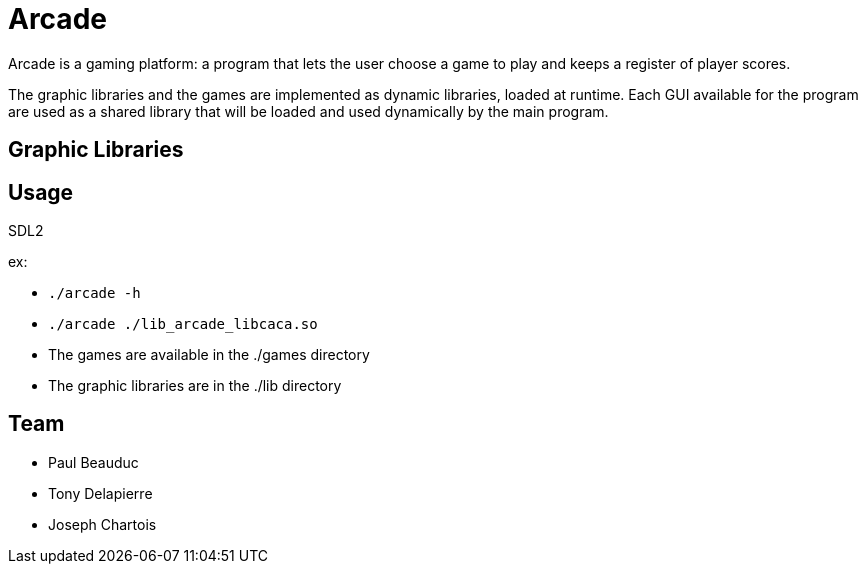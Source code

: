 = Arcade

Arcade is a gaming platform: a program that lets the user choose a game to play and keeps a register of
player scores.

The graphic libraries and the games are implemented as dynamic libraries, loaded at runtime.
Each GUI available for the program are used as a shared library that will be loaded and used dynamically by the main
program.

== Graphic Libraries

.libcaca
.SFML
.SDL2

== Usage

ex:

* `./arcade -h`
* `./arcade ./lib_arcade_libcaca.so`
* The games are available in the ./games directory
* The graphic libraries are in the ./lib directory

== Team

* Paul Beauduc
* Tony Delapierre
* Joseph Chartois
